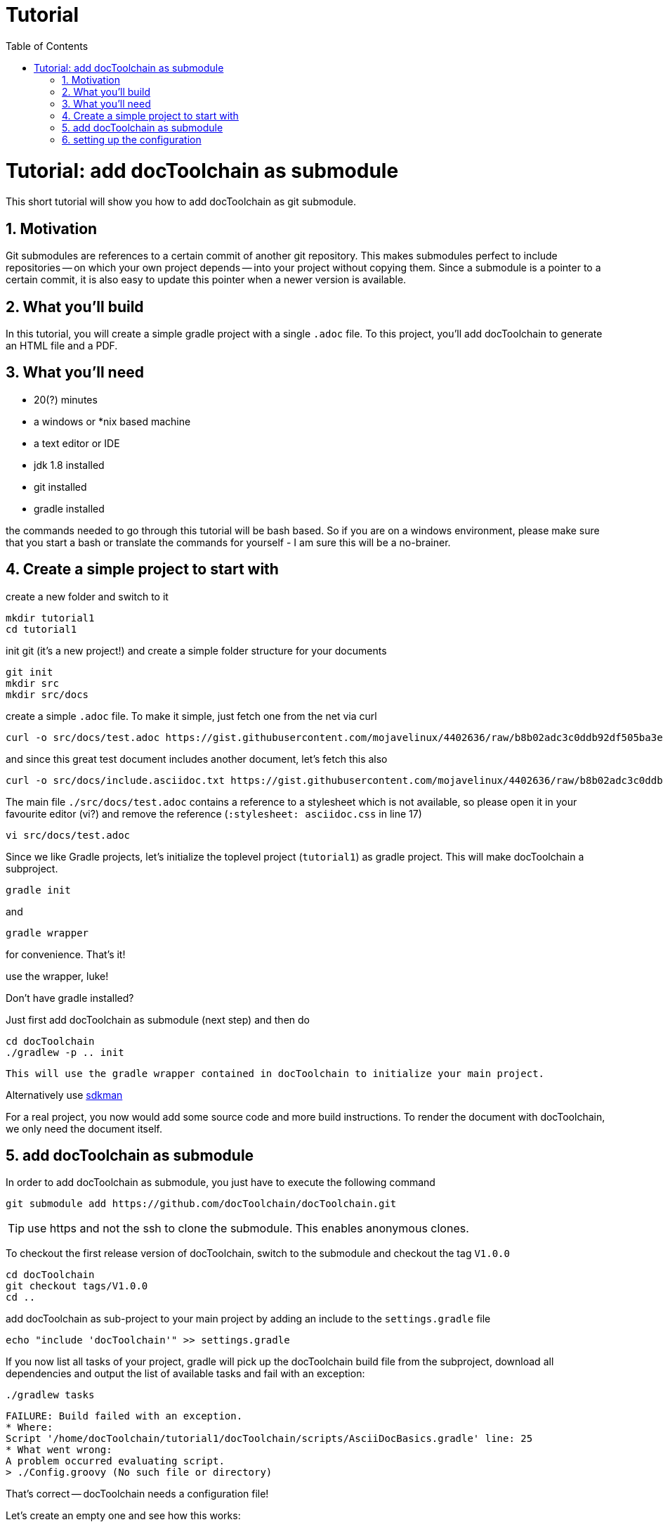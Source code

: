= Tutorial
:page-layout: asciidoc
:page-permalink: /getstarted/tutorial2
:page-header: { overlay_image: /images/splash/get-started-599118-unsplash.jpg, caption: "[David Iskander](https://unsplash.com/photos/iWTamkU5kiI)" }
:toc: right

:imagesdir: images

= Tutorial: add docToolchain as submodule

// numbering from here on
:numbered:

This short tutorial will show you how to add docToolchain as git submodule.

== Motivation

Git submodules are references to a certain commit of another git repository.
This makes submodules perfect to include repositories -- on which your own project depends -- into your project without copying them.
Since a submodule is a pointer to a certain commit, it is also easy to update this pointer when a newer version is available.

== What you'll build

In this tutorial, you will create a simple gradle project with a single `.adoc` file.
To this project, you'll add docToolchain to generate an HTML file and a PDF.

== What you'll need

* 20(?) minutes
* a windows or *nix based machine
* a text editor or IDE
* jdk 1.8 installed
* git installed
* gradle installed

the commands needed to go through this tutorial will be bash based.
So if you are on a windows environment, please make sure that you start a bash
or translate the commands for yourself - I am sure this will be a no-brainer.

== Create a simple project to start with

create a new folder and switch to it

    mkdir tutorial1
    cd tutorial1

init git (it's a new project!) and create a simple folder structure for your documents

    git init
    mkdir src
    mkdir src/docs

create a simple `.adoc` file.
To make it simple, just fetch one from the net via curl

    curl -o src/docs/test.adoc https://gist.githubusercontent.com/mojavelinux/4402636/raw/b8b02adc3c0ddb92df505ba3eb8e625952615b7a/test.asciidoc.txt

and since this great test document includes another document, let's fetch this also

    curl -o src/docs/include.asciidoc.txt https://gist.githubusercontent.com/mojavelinux/4402636/raw/b8b02adc3c0ddb92df505ba3eb8e625952615b7a/include.asciidoc.txt

The main file `./src/docs/test.adoc` contains a reference to a stylesheet which is not available, so please open it in your favourite editor (vi?) and remove the reference (`:stylesheet: asciidoc.css` in line 17)

    vi src/docs/test.adoc

Since we like Gradle projects, let's initialize the toplevel project (`tutorial1`) as gradle project.
This will make docToolchain a subproject.

    gradle init

and

    gradle wrapper

for convenience.
That's it!

.use the wrapper, luke!
****

Don't have gradle installed?

Just first add docToolchain as submodule (next step) and then do

    cd docToolchain
    ./gradlew -p .. init

 This will use the gradle wrapper contained in docToolchain to initialize your main project.

Alternatively use https://sdkman.io[sdkman]
****

For a real project, you now would add some source code and more build instructions.
To render the document with docToolchain, we only need the document itself.

== add docToolchain as submodule

In order to add docToolchain as submodule, you just have to execute the following command

    git submodule add https://github.com/docToolchain/docToolchain.git

TIP: use https and not the ssh to clone the submodule. This enables anonymous clones.

To checkout the first release version of docToolchain, switch to the submodule and checkout the tag `V1.0.0`

    cd docToolchain
    git checkout tags/V1.0.0
    cd ..

add docToolchain as sub-project to your main project by adding an include to the `settings.gradle` file

    echo "include 'docToolchain'" >> settings.gradle

If you now list all tasks of your project, gradle will pick up the docToolchain build file from the subproject,
download all dependencies and output the list of available tasks and fail with an exception:

    ./gradlew tasks

    FAILURE: Build failed with an exception.
    * Where:
    Script '/home/docToolchain/tutorial1/docToolchain/scripts/AsciiDocBasics.gradle' line: 25
    * What went wrong:
    A problem occurred evaluating script.
    > ./Config.groovy (No such file or directory)

That's correct -- docToolchain needs a configuration file!

Let's create an empty one and see how this works:

.bash
[source, bash, role="primary"]
----
    touch Config.groovy
    ./gradlew tasks
----

et voilá, you get a list of all available tasks:

.bash
[source, bash, role="primary"]
----
> Task :tasks

------------------------------------------------------------
All tasks runnable from root project
------------------------------------------------------------

Build tasks
-----------

...

DocToolchain tasks
------------------
convertToDocx - converts file to .docx via pandoc. Needs pandoc installed.
convertToEpub - converts file to .epub via pandoc. Needs pandoc installed.
exportChangeLog - exports the change log from a git subpath
exportContributors - exports all contributors for all asciidoc files
exportEA - exports all diagrams and some texts from EA files
exportExcel - exports all excelsheets to csv and AsciiDoc
exportJiraIssues - exports all jira issues from a given search
exportMarkdown - exports all markdown files to AsciiDoc
exportPPT - exports all slides and some texts from PPT files
exportVisio - exports all diagrams and notes from visio files
generateDeck - use revealJs as asciidoc backend to create a presentation
generateDocbook - use docbook as asciidoc backend
generateHTML - use html5 as asciidoc backend
generatePDF - use pdf as asciidoc backend
publishToConfluence - publishes the HTML rendered output to confluence

Documentation tasks
-------------------
asciidoctor - Converts AsciiDoc files and copies the output files and related resources to the build directory.
groovydoc - Generates Groovydoc API documentation for the main source code.
javadoc - Generates Javadoc API documentation for the main source code.

...

To see all tasks and more detail, run gradle tasks --all

To see more detail about a task, run gradle help --task <task>

BUILD SUCCESSFUL in 40s
1 actionable task: 1 executed
~/tutorial1$

----

As you can see, you now have already a lot of documentation tasks at hand.

== setting up the configuration

create a simple `Config.groovy` file to start with:

.Config.groovy
[source, groovy, role="primary"]
----
outputPath = 'build/docs'

// Path where the docToolchain will search for the input files.
// This path is appended to the docDir property specified in gradle.properties
// or in the command line, and therefore must be relative to it.
inputPath = 'src/docs'

inputFiles = [
              [file: 'test.adoc',            formats: ['html','pdf']],
             ]

taskInputsDirs = ["${inputPath}/images"]

taskInputsFiles = []

----

And since we want to use our main project to be the source of the documentation, we have to tell docToolchain where it can find it. Since we don't want to touch the original docToolchain sources, we override the config via the `build.gradle` file.
Just add the following lines to your `build.gradle`.
Since we have an empty main project in this tutorial, you can even overwrite the whole `build.gradle` with the following lines:

(it instructs docToolchain to use the main project as starting point for all other configurations (like the one we just defined in `Config.groovy`))

.build.gradle
[source, groovy, role="primary"]
----
//configure docToolchain to use the main project's config
project('docToolchain') {                                   // <1>
    if (project.hasProperty('docDir')) {                    // <2>
        docDir = '../.'                                     // <4>
        mainConfigFile = 'Config.groovy'                    // <5>
    } else {
        println "="*80                                      // <3>
        println "  please initialize the docToolchain submodule"
        println "  by executing git submodule update -i"
        println "="*80
    }
}
----

<1> changes the scope to docToolchain as subproject
<2> checks if the subproject has been initialized
<3> outputs a hint if subproject has not been initialized
<4> moves the base folder for docToolchain to the main project folder
<5> this enables you to point docToolchain to your own config file
